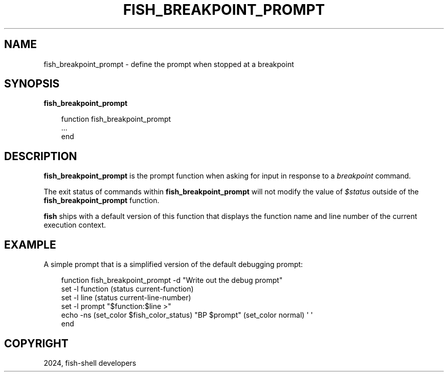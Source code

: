 .\" Man page generated from reStructuredText.
.
.
.nr rst2man-indent-level 0
.
.de1 rstReportMargin
\\$1 \\n[an-margin]
level \\n[rst2man-indent-level]
level margin: \\n[rst2man-indent\\n[rst2man-indent-level]]
-
\\n[rst2man-indent0]
\\n[rst2man-indent1]
\\n[rst2man-indent2]
..
.de1 INDENT
.\" .rstReportMargin pre:
. RS \\$1
. nr rst2man-indent\\n[rst2man-indent-level] \\n[an-margin]
. nr rst2man-indent-level +1
.\" .rstReportMargin post:
..
.de UNINDENT
. RE
.\" indent \\n[an-margin]
.\" old: \\n[rst2man-indent\\n[rst2man-indent-level]]
.nr rst2man-indent-level -1
.\" new: \\n[rst2man-indent\\n[rst2man-indent-level]]
.in \\n[rst2man-indent\\n[rst2man-indent-level]]u
..
.TH "FISH_BREAKPOINT_PROMPT" "1" "Feb 28, 2025" "4.0" "fish-shell"
.SH NAME
fish_breakpoint_prompt \- define the prompt when stopped at a breakpoint
.SH SYNOPSIS
.nf
\fBfish_breakpoint_prompt\fP
.fi
.sp
.INDENT 0.0
.INDENT 3.5
.sp
.EX
function fish_breakpoint_prompt
    ...
end
.EE
.UNINDENT
.UNINDENT
.SH DESCRIPTION
.sp
\fBfish_breakpoint_prompt\fP is the prompt function when asking for input in response to a \fI\%breakpoint\fP command.
.sp
The exit status of commands within \fBfish_breakpoint_prompt\fP will not modify the value of \fI\%$status\fP outside of the \fBfish_breakpoint_prompt\fP function.
.sp
\fBfish\fP ships with a default version of this function that displays the function name and line number of the current execution context.
.SH EXAMPLE
.sp
A simple prompt that is a simplified version of the default debugging prompt:
.INDENT 0.0
.INDENT 3.5
.sp
.EX
function fish_breakpoint_prompt \-d \(dqWrite out the debug prompt\(dq
    set \-l function (status current\-function)
    set \-l line (status current\-line\-number)
    set \-l prompt \(dq$function:$line >\(dq
    echo \-ns (set_color $fish_color_status) \(dqBP $prompt\(dq (set_color normal) \(aq \(aq
end
.EE
.UNINDENT
.UNINDENT
.SH COPYRIGHT
2024, fish-shell developers
.\" Generated by docutils manpage writer.
.
